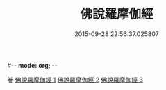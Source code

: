 #-*- mode: org; -*-
#+DATE: 2015-09-28 22:56:37.025807
#+TITLE: 佛說羅摩伽經
#+PROPERTY: CBETA_ID T10n0294
#+PROPERTY: ID KR6e0043
#+PROPERTY: SOURCE Taisho Tripitaka Vol. 10, No. 294
#+PROPERTY: VOL 10
#+PROPERTY: BASEEDITION T
#+PROPERTY: WITNESS TKD
#+PROPERTY: LASTPB <pb:KR6e0043_T_000-0851c>¶¶¶¶¶¶¶¶¶¶¶¶¶¶


卷
[[mandoku:KR6e0043_001.txt][佛說羅摩伽經 1]]
[[mandoku:KR6e0043_002.txt][佛說羅摩伽經 2]]
[[mandoku:KR6e0043_003.txt][佛說羅摩伽經 3]]

